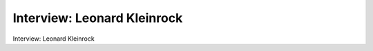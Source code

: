 



Interview: Leonard Kleinrock 
===================================

Interview: Leonard Kleinrock 


.. tab:: 中文

.. tab:: 英文